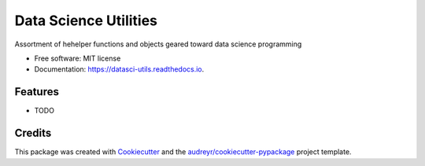 ======================
Data Science Utilities
======================


.. image:: https://img.shields.io/pypi/v/datasci_utils.svg
        :target: https://pypi.python.org/pypi/datasci_utils

.. image:: https://img.shields.io/travis/vivianleung/datasci_utils.svg
        :target: https://travis-ci.com/vivianleung/datasci_utils

.. image:: https://readthedocs.org/projects/datasci-utils/badge/?version=latest
        :target: https://datasci-utils.readthedocs.io/en/latest/?badge=latest
        :alt: Documentation Status




Assortment of hehelper functions and objects geared toward data science programming


* Free software: MIT license
* Documentation: https://datasci-utils.readthedocs.io.


Features
--------

* TODO

Credits
-------

This package was created with Cookiecutter_ and the `audreyr/cookiecutter-pypackage`_ project template.

.. _Cookiecutter: https://github.com/audreyr/cookiecutter
.. _`audreyr/cookiecutter-pypackage`: https://github.com/audreyr/cookiecutter-pypackage
